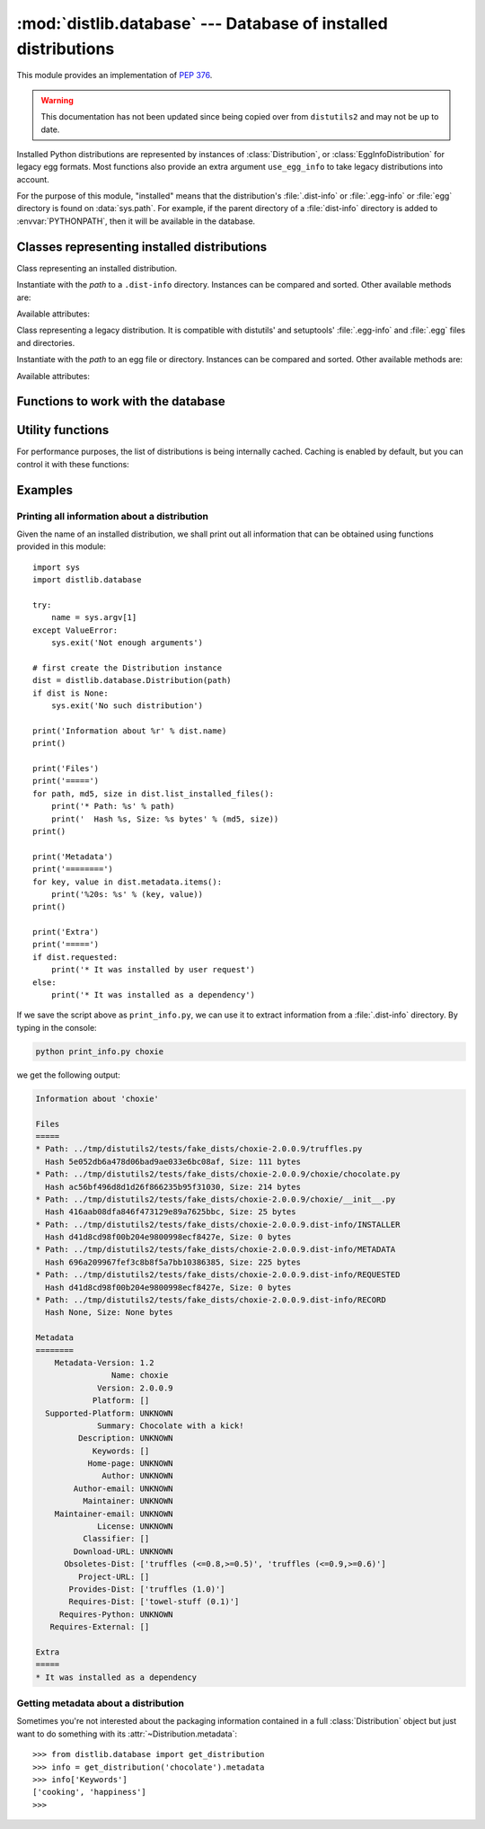 :mod:`distlib.database` --- Database of installed distributions
=================================================================

.. module:: distlib.database
   :synopsis: Functions to query and manipulate installed distributions.

This module provides an implementation of :PEP:`376`.

.. warning:: This documentation has not been updated since being copied over
   from ``distutils2`` and may not be up to date.

Installed Python distributions are represented by instances of
:class:`Distribution`, or :class:`EggInfoDistribution` for legacy egg formats.
Most functions also provide an extra argument ``use_egg_info`` to take legacy
distributions into account.

For the purpose of this module, "installed" means that the distribution's
:file:`.dist-info` or :file:`.egg-info` or :file:`egg` directory is found
on :data:`sys.path`.  For example, if the parent directory of a
:file:`dist-info` directory is added to :envvar:`PYTHONPATH`, then it will be
available in the database.

Classes representing installed distributions
--------------------------------------------

.. class:: InstalledDistribution(path)

   Class representing an installed distribution.

   Instantiate with the *path* to a ``.dist-info`` directory.  Instances can be
   compared and sorted.  Other available methods are:

   .. XXX describe how comparison works

   .. method:: get_distinfo_file(path, binary=False)

      Return a read-only file object for a file located at
      :file:`{project}-{version}.dist-info/{path}`.  *path* should be a
      ``'/'``-separated path relative to the ``.dist-info`` directory or an
      absolute path; if it is an absolute path and doesn't start with the path
      to the :file:`.dist-info` directory, a :class:`DistlibException` is
      raised.

      If *binary* is ``True``, the file is opened in binary mode.

   .. method:: get_resource_path(relative_path)

      .. TODO

   .. method:: list_distinfo_files(local=False)

      Return an iterator over all files located in the :file:`.dist-info`
      directory.  If *local* is ``True``, each returned path is transformed into
      a local absolute path, otherwise the raw value found in the :file:`RECORD`
      file is returned.

   .. method::  list_installed_files(local=False)

      Iterate over the files installed with the distribution and registered in
      the :file:`RECORD` file and yield a tuple ``(path, md5, size)`` for each
      line.  If *local* is ``True``, the returned path is transformed into a
      local absolute path, otherwise the raw value is returned.

      A local absolute path is an absolute path in which occurrences of ``'/'``
      have been replaced by :data:`os.sep`.

   .. method:: uses(path)

      Check whether *path* was installed by this distribution (i.e. if the path
      is present in the :file:`RECORD` file). *path* can be a local absolute
      path or a relative ``'/'``-separated path. Returns a boolean.

   Available attributes:

   .. attribute:: metadata

      Instance of :class:`distlib.metadata.Metadata` filled with the contents
      of the :file:`{project}-{version}.dist-info/METADATA` file.

   .. attribute:: name

      Shortcut for ``metadata['Name']``.

   .. attribute:: version

      Shortcut for ``metadata['Version']``.

   .. attribute:: requested

      Boolean indicating whether this distribution was requested by the user of
      automatically installed as a dependency.

.. class:: EggInfoDistribution(path)

   Class representing a legacy distribution.  It is compatible with distutils'
   and setuptools' :file:`.egg-info` and :file:`.egg` files and directories.

   .. FIXME should be named EggDistribution

   Instantiate with the *path* to an egg file or directory. Instances can be
   compared and sorted. Other available methods are:

   .. method:: list_installed_files(local=False)

   .. method:: uses(path)

   Available attributes:

   .. attribute:: metadata

      Instance of :class:`distlib.metadata.Metadata` filled with the contents
      of the :file:`{project-version}.egg-info/PKG-INFO` or
      :file:`{project-version}.egg` file.

   .. attribute:: name

      Shortcut for ``metadata['Name']``.

   .. attribute:: version

      Shortcut for ``metadata['Version']``.

Functions to work with the database
-----------------------------------

.. function:: get_distribution(name, use_egg_info=False, paths=None)

   Return an instance of :class:`Distribution` or :class:`EggInfoDistribution`
   for the first installed distribution matching *name*.  Egg distributions are
   considered only if *use_egg_info* is true; if both a dist-info and an egg
   file are found, the dist-info prevails.  The directories to be searched are
   given in *paths*, which defaults to :data:`sys.path`. Returns ``None`` if no
   matching distribution is found.

   .. FIXME param should be named use_egg

.. function:: get_distributions(use_egg_info=False, paths=None)

   Return an iterator of :class:`Distribution` instances for all installed
   distributions found in *paths* (defaults to :data:`sys.path`).  If
   *use_egg_info* is true, also return instances of :class:`EggInfoDistribution`
   for legacy distributions found.

.. function:: get_file_users(path)

   Return an iterator over all distributions using *path*, a local absolute path
   or a relative ``'/'``-separated path.

   .. XXX does this work with prefixes or full file path only?

.. function:: provides_distribution(name, version=None, use_egg_info=False)

   Return an iterator over all distributions that declare they provide *name*.
   *version* is an optional argument to match only specific releases (see
   :mod:`distlib.version`).  If *use_egg_info* is true, legacy egg
   distributions will be considered as well.

Utility functions
-----------------

.. function:: distinfo_dirname(name, version)

   Escape *name* and *version* into a filename-safe form and return the
   directory name built from them, for example
   :file:`{safename}-{safeversion}.dist-info`. In *name*, runs of
   non-alphanumeric characters are replaced with one ``'_'``; in *version*,
   spaces become dots, and runs of other non-alphanumeric characters (except
   dots) are replaced by one ``'-'``.

   .. XXX wth spaces in version numbers?

For performance purposes, the list of distributions is being internally
cached. Caching is enabled by default, but you can control it with these
functions:

.. function:: clear_cache()

   Clear the cache.

.. function:: disable_cache()

   Disable the cache, without clearing it.

.. function:: enable_cache()

   Enable the internal cache, without clearing it.

Examples
--------

Printing all information about a distribution
^^^^^^^^^^^^^^^^^^^^^^^^^^^^^^^^^^^^^^^^^^^^^

Given the name of an installed distribution, we shall print out all
information that can be obtained using functions provided in this module::

    import sys
    import distlib.database

    try:
        name = sys.argv[1]
    except ValueError:
        sys.exit('Not enough arguments')

    # first create the Distribution instance
    dist = distlib.database.Distribution(path)
    if dist is None:
        sys.exit('No such distribution')

    print('Information about %r' % dist.name)
    print()

    print('Files')
    print('=====')
    for path, md5, size in dist.list_installed_files():
        print('* Path: %s' % path)
        print('  Hash %s, Size: %s bytes' % (md5, size))
    print()

    print('Metadata')
    print('========')
    for key, value in dist.metadata.items():
        print('%20s: %s' % (key, value))
    print()

    print('Extra')
    print('=====')
    if dist.requested:
        print('* It was installed by user request')
    else:
        print('* It was installed as a dependency')

If we save the script above as ``print_info.py``, we can use it to extract
information from a :file:`.dist-info` directory. By typing in the console:

.. code-block:: sh

    python print_info.py choxie

we get the following output:

.. code-block:: none

   Information about 'choxie'

   Files
   =====
   * Path: ../tmp/distutils2/tests/fake_dists/choxie-2.0.0.9/truffles.py
     Hash 5e052db6a478d06bad9ae033e6bc08af, Size: 111 bytes
   * Path: ../tmp/distutils2/tests/fake_dists/choxie-2.0.0.9/choxie/chocolate.py
     Hash ac56bf496d8d1d26f866235b95f31030, Size: 214 bytes
   * Path: ../tmp/distutils2/tests/fake_dists/choxie-2.0.0.9/choxie/__init__.py
     Hash 416aab08dfa846f473129e89a7625bbc, Size: 25 bytes
   * Path: ../tmp/distutils2/tests/fake_dists/choxie-2.0.0.9.dist-info/INSTALLER
     Hash d41d8cd98f00b204e9800998ecf8427e, Size: 0 bytes
   * Path: ../tmp/distutils2/tests/fake_dists/choxie-2.0.0.9.dist-info/METADATA
     Hash 696a209967fef3c8b8f5a7bb10386385, Size: 225 bytes
   * Path: ../tmp/distutils2/tests/fake_dists/choxie-2.0.0.9.dist-info/REQUESTED
     Hash d41d8cd98f00b204e9800998ecf8427e, Size: 0 bytes
   * Path: ../tmp/distutils2/tests/fake_dists/choxie-2.0.0.9.dist-info/RECORD
     Hash None, Size: None bytes

   Metadata
   ========
       Metadata-Version: 1.2
                   Name: choxie
                Version: 2.0.0.9
               Platform: []
     Supported-Platform: UNKNOWN
                Summary: Chocolate with a kick!
            Description: UNKNOWN
               Keywords: []
              Home-page: UNKNOWN
                 Author: UNKNOWN
           Author-email: UNKNOWN
             Maintainer: UNKNOWN
       Maintainer-email: UNKNOWN
                License: UNKNOWN
             Classifier: []
           Download-URL: UNKNOWN
         Obsoletes-Dist: ['truffles (<=0.8,>=0.5)', 'truffles (<=0.9,>=0.6)']
            Project-URL: []
          Provides-Dist: ['truffles (1.0)']
          Requires-Dist: ['towel-stuff (0.1)']
        Requires-Python: UNKNOWN
      Requires-External: []

   Extra
   =====
   * It was installed as a dependency

Getting metadata about a distribution
^^^^^^^^^^^^^^^^^^^^^^^^^^^^^^^^^^^^^

Sometimes you're not interested about the packaging information contained in a
full :class:`Distribution` object but just want to do something with its
:attr:`~Distribution.metadata`::

   >>> from distlib.database import get_distribution
   >>> info = get_distribution('chocolate').metadata
   >>> info['Keywords']
   ['cooking', 'happiness']
   >>>
